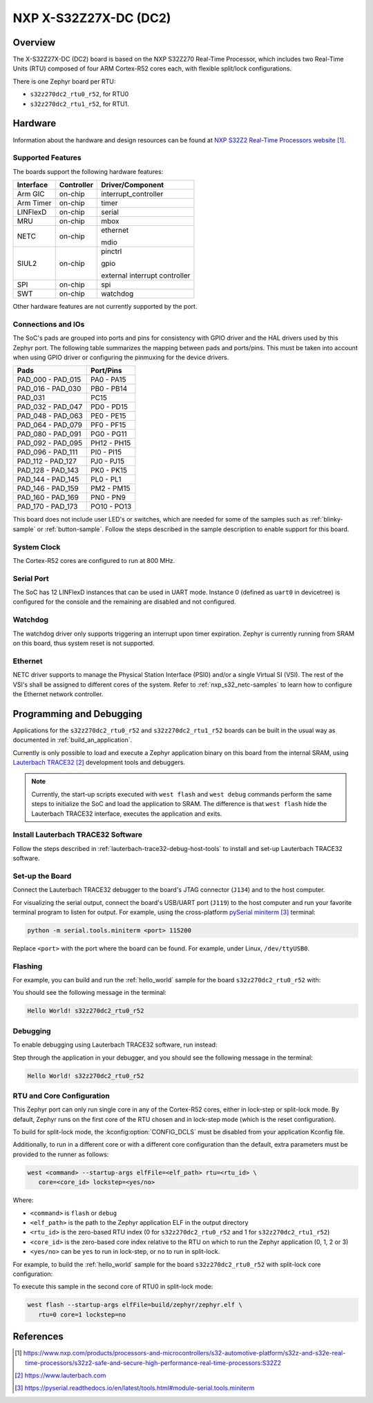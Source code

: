 .. _s32z270dc2_r52:

NXP X-S32Z27X-DC (DC2)
######################

Overview
********

The X-S32Z27X-DC (DC2) board is based on the NXP S32Z270 Real-Time Processor,
which includes two Real-Time Units (RTU) composed of four ARM Cortex-R52 cores
each, with flexible split/lock configurations.

There is one Zephyr board per RTU:

- ``s32z270dc2_rtu0_r52``, for RTU0
- ``s32z270dc2_rtu1_r52``, for RTU1.

Hardware
********

Information about the hardware and design resources can be found at
`NXP S32Z2 Real-Time Processors website`_.

Supported Features
==================

The boards support the following hardware features:

+-----------+------------+-------------------------------------+
| Interface | Controller | Driver/Component                    |
+===========+============+=====================================+
| Arm GIC   | on-chip    | interrupt_controller                |
+-----------+------------+-------------------------------------+
| Arm Timer | on-chip    | timer                               |
+-----------+------------+-------------------------------------+
| LINFlexD  | on-chip    | serial                              |
+-----------+------------+-------------------------------------+
| MRU       | on-chip    | mbox                                |
+-----------+------------+-------------------------------------+
| NETC      | on-chip    | ethernet                            |
|           |            |                                     |
|           |            | mdio                                |
+-----------+------------+-------------------------------------+
| SIUL2     | on-chip    | pinctrl                             |
|           |            |                                     |
|           |            | gpio                                |
|           |            |                                     |
|           |            | external interrupt controller       |
+-----------+------------+-------------------------------------+
| SPI       | on-chip    | spi                                 |
+-----------+------------+-------------------------------------+
| SWT       | on-chip    | watchdog                            |
+-----------+------------+-------------------------------------+

Other hardware features are not currently supported by the port.

Connections and IOs
===================

The SoC's pads are grouped into ports and pins for consistency with GPIO driver
and the HAL drivers used by this Zephyr port. The following table summarizes
the mapping between pads and ports/pins. This must be taken into account when
using GPIO driver or configuring the pinmuxing for the device drivers.

+-------------------+-------------+
| Pads              | Port/Pins   |
+===================+=============+
| PAD_000 - PAD_015 | PA0 - PA15  |
+-------------------+-------------+
| PAD_016 - PAD_030 | PB0 - PB14  |
+-------------------+-------------+
| PAD_031           | PC15        |
+-------------------+-------------+
| PAD_032 - PAD_047 | PD0 - PD15  |
+-------------------+-------------+
| PAD_048 - PAD_063 | PE0 - PE15  |
+-------------------+-------------+
| PAD_064 - PAD_079 | PF0 - PF15  |
+-------------------+-------------+
| PAD_080 - PAD_091 | PG0 - PG11  |
+-------------------+-------------+
| PAD_092 - PAD_095 | PH12 - PH15 |
+-------------------+-------------+
| PAD_096 - PAD_111 | PI0 - PI15  |
+-------------------+-------------+
| PAD_112 - PAD_127 | PJ0 - PJ15  |
+-------------------+-------------+
| PAD_128 - PAD_143 | PK0 - PK15  |
+-------------------+-------------+
| PAD_144 - PAD_145 | PL0 - PL1   |
+-------------------+-------------+
| PAD_146 - PAD_159 | PM2 - PM15  |
+-------------------+-------------+
| PAD_160 - PAD_169 | PN0 - PN9   |
+-------------------+-------------+
| PAD_170 - PAD_173 | PO10 - PO13 |
+-------------------+-------------+

This board does not include user LED's or switches, which are needed for some
of the samples such as :ref:`blinky-sample` or :ref:`button-sample`.
Follow the steps described in the sample description to enable support for this
board.

System Clock
============

The Cortex-R52 cores are configured to run at 800 MHz.

Serial Port
===========

The SoC has 12 LINFlexD instances that can be used in UART mode. Instance 0
(defined as ``uart0`` in devicetree) is configured for the console and the
remaining are disabled and not configured.

Watchdog
========

The watchdog driver only supports triggering an interrupt upon timer expiration.
Zephyr is currently running from SRAM on this board, thus system reset is not
supported.

Ethernet
========

NETC driver supports to manage the Physical Station Interface (PSI0) and/or a
single Virtual SI (VSI). The rest of the VSI's shall be assigned to different
cores of the system. Refer to :ref:`nxp_s32_netc-samples` to learn how to
configure the Ethernet network controller.

Programming and Debugging
*************************

Applications for the ``s32z270dc2_rtu0_r52`` and ``s32z270dc2_rtu1_r52`` boards
can be built in the usual way as documented in :ref:`build_an_application`.

Currently is only possible to load and execute a Zephyr application binary on
this board from the internal SRAM, using `Lauterbach TRACE32`_ development
tools and debuggers.

.. note::
   Currently, the start-up scripts executed with ``west flash`` and
   ``west debug`` commands perform the same steps to initialize the SoC and
   load the application to SRAM. The difference is that ``west flash`` hide the
   Lauterbach TRACE32 interface, executes the application and exits.

Install Lauterbach TRACE32 Software
===================================

Follow the steps described in :ref:`lauterbach-trace32-debug-host-tools` to
install and set-up Lauterbach TRACE32 software.

Set-up the Board
================

Connect the Lauterbach TRACE32 debugger to the board's JTAG connector (``J134``)
and to the host computer.

For visualizing the serial output, connect the board's USB/UART port (``J119``) to
the host computer and run your favorite terminal program to listen for output.
For example, using the cross-platform `pySerial miniterm`_ terminal:

.. code-block:: console

   python -m serial.tools.miniterm <port> 115200

Replace ``<port>`` with the port where the board can be found. For example,
under Linux, ``/dev/ttyUSB0``.

Flashing
========

For example, you can build and run the :ref:`hello_world` sample for the board
``s32z270dc2_rtu0_r52`` with:

.. zephyr-app-commands::
   :zephyr-app: samples/hello_world
   :board: s32z270dc2_rtu0_r52
   :goals: build flash

You should see the following message in the terminal:

.. code-block:: console

   Hello World! s32z270dc2_rtu0_r52

Debugging
=========

To enable debugging using Lauterbach TRACE32 software, run instead:

.. zephyr-app-commands::
   :zephyr-app: samples/hello_world
   :board: s32z270dc2_rtu0_r52
   :goals: build debug

Step through the application in your debugger, and you should see the following
message in the terminal:

.. code-block:: console

   Hello World! s32z270dc2_rtu0_r52

RTU and Core Configuration
==========================

This Zephyr port can only run single core in any of the Cortex-R52 cores,
either in lock-step or split-lock mode. By default, Zephyr runs on the first
core of the RTU chosen and in lock-step mode (which is the reset
configuration).

To build for split-lock mode, the :kconfig:option:`CONFIG_DCLS` must be
disabled from your application Kconfig file.

Additionally, to run in a different core or with a different core
configuration than the default, extra parameters must be provided to the runner
as follows:

.. code-block:: console

   west <command> --startup-args elfFile=<elf_path> rtu=<rtu_id> \
      core=<core_id> lockstep=<yes/no>

Where:

- ``<command>`` is ``flash`` or ``debug``
- ``<elf_path>`` is the path to the Zephyr application ELF in the output
  directory
- ``<rtu_id>`` is the zero-based RTU index (0 for ``s32z270dc2_rtu0_r52``
  and 1 for ``s32z270dc2_rtu1_r52``)
- ``<core_id>`` is the zero-based core index relative to the RTU on which to
  run the Zephyr application (0, 1, 2 or 3)
- ``<yes/no>`` can be ``yes`` to run in lock-step, or ``no`` to run in
  split-lock.

For example, to build the :ref:`hello_world` sample for the board
``s32z270dc2_rtu0_r52`` with split-lock core configuration:

.. zephyr-app-commands::
   :zephyr-app: samples/hello_world
   :board: s32z270dc2_rtu0_r52
   :goals: build
   :gen-args: -DCONFIG_DCLS=n

To execute this sample in the second core of RTU0 in split-lock mode:

.. code-block:: console

   west flash --startup-args elfFile=build/zephyr/zephyr.elf \
      rtu=0 core=1 lockstep=no

References
**********

.. target-notes::

.. _NXP S32Z2 Real-Time Processors website:
   https://www.nxp.com/products/processors-and-microcontrollers/s32-automotive-platform/s32z-and-s32e-real-time-processors/s32z2-safe-and-secure-high-performance-real-time-processors:S32Z2

.. _Lauterbach TRACE32:
   https://www.lauterbach.com

.. _pySerial miniterm:
   https://pyserial.readthedocs.io/en/latest/tools.html#module-serial.tools.miniterm
